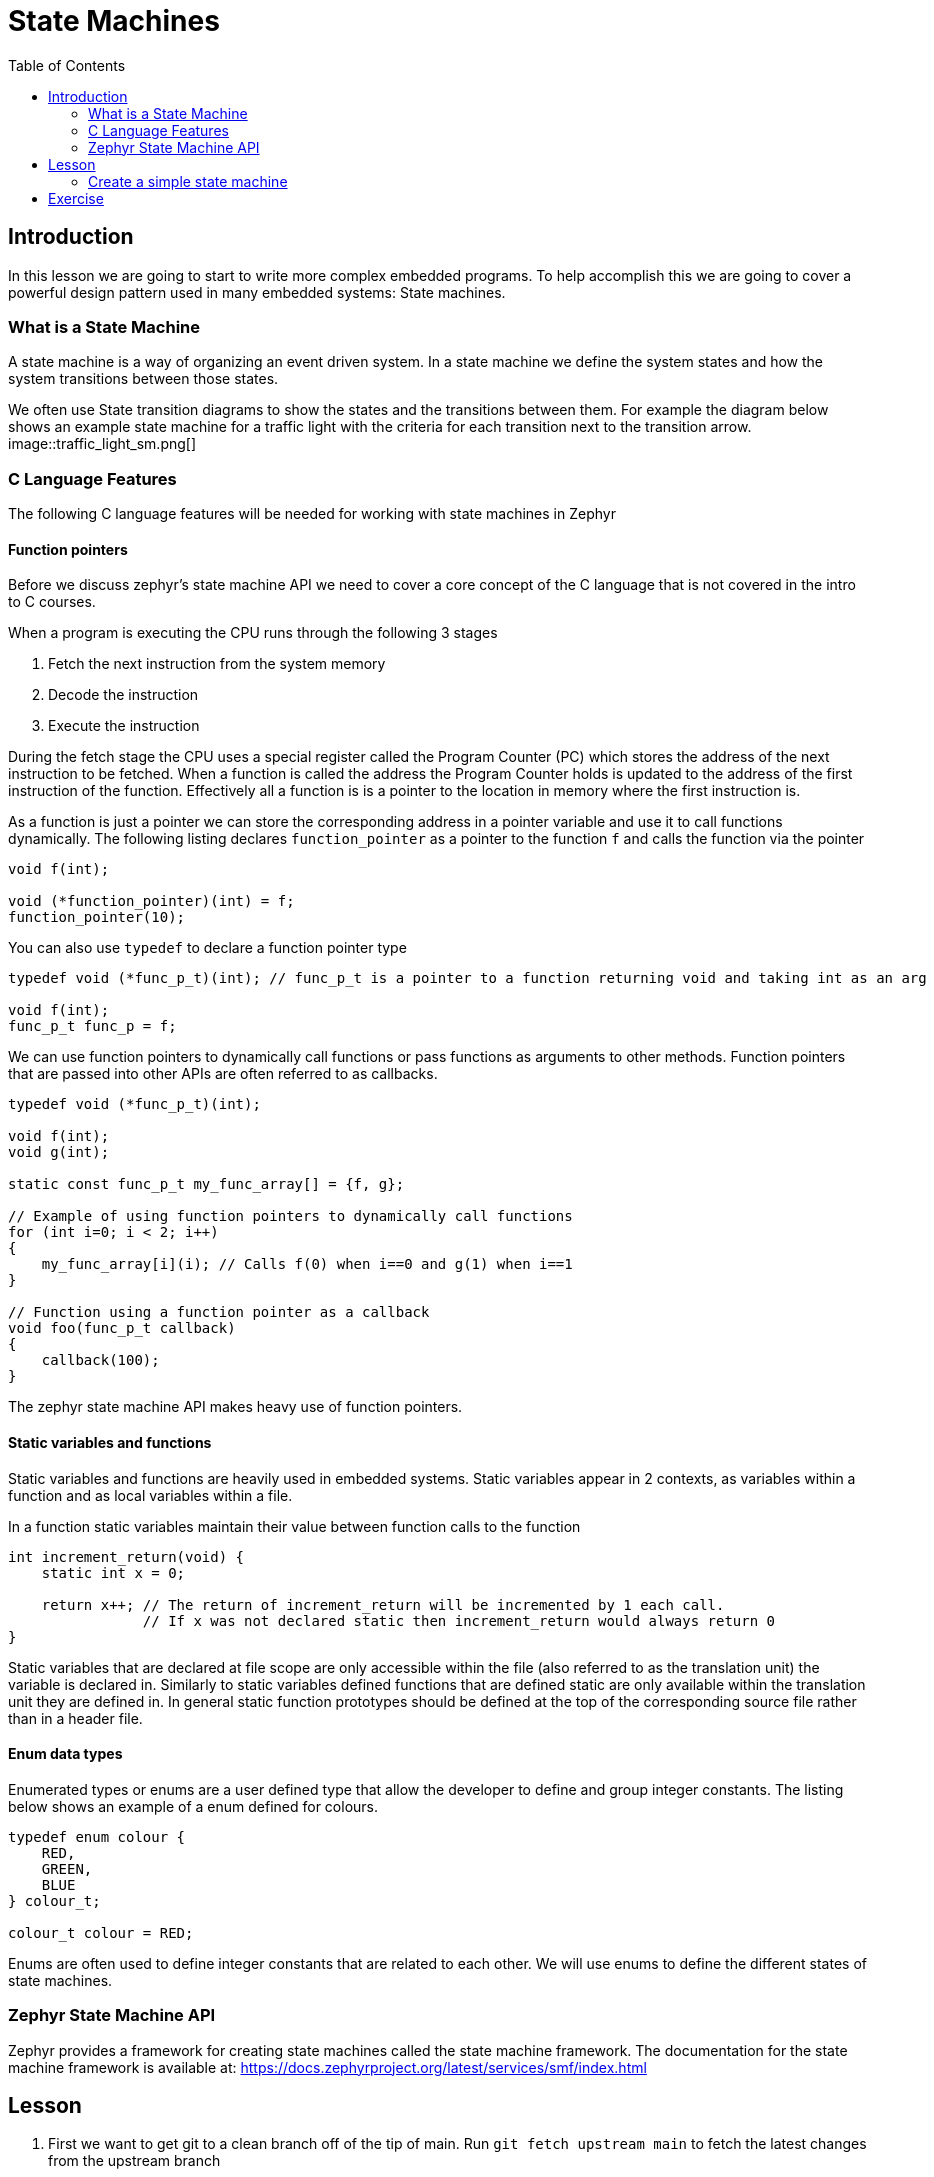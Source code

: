 = State Machines
:doctype: article
:imagesdir: imgs
:source-highlighter: highlight.js
:toc:

== Introduction

In this lesson we are going to start to write more complex embedded programs.
To help accomplish this we are going to cover a powerful design pattern used in many embedded systems: State machines.

=== What is a State Machine

A state machine is a way of organizing an event driven system.
In a state machine we define the system states and how the system transitions between those states.

We often use State transition diagrams to show the states and the transitions between them.
For example the diagram below shows an example state machine for a traffic light with the criteria for each transition next to the transition arrow.
image::traffic_light_sm.png[]

=== C Language Features

The following C language features will be needed for working with state machines in Zephyr

==== Function pointers

Before we discuss zephyr's state machine API we need to cover a core concept of the C language that is not covered in the intro to C courses.

When a program is executing the CPU runs through the following 3 stages

1. Fetch the next instruction from the system memory
2. Decode the instruction
3. Execute the instruction

During the fetch stage the CPU uses a special register called the Program Counter (PC) which stores the address of the next instruction to be fetched.
When a function is called the address the Program Counter holds is updated to the address of the first instruction of the function.
Effectively all a function is is a pointer to the location in memory where the first instruction is.

As a function is just a pointer we can store the corresponding address in a pointer variable and use it to call functions dynamically.
The following listing declares `function_pointer` as a pointer to the function `f` and calls the function via the pointer
[source,c]
----
void f(int);

void (*function_pointer)(int) = f;
function_pointer(10);
----

You can also use `typedef` to declare a function pointer type
[source,c]
----
typedef void (*func_p_t)(int); // func_p_t is a pointer to a function returning void and taking int as an arg

void f(int);
func_p_t func_p = f;
----

We can use function pointers to dynamically call functions or pass functions as arguments to other methods.
Function pointers that are passed into other APIs are often referred to as callbacks.
[source,c]
----
typedef void (*func_p_t)(int);

void f(int);
void g(int);

static const func_p_t my_func_array[] = {f, g};

// Example of using function pointers to dynamically call functions
for (int i=0; i < 2; i++)
{
    my_func_array[i](i); // Calls f(0) when i==0 and g(1) when i==1
}

// Function using a function pointer as a callback
void foo(func_p_t callback)
{
    callback(100);
}
----

The zephyr state machine API makes heavy use of function pointers.

==== Static variables and functions

Static variables and functions are heavily used in embedded systems.
Static variables appear in 2 contexts, as variables within a function and as local variables within a file.

In a function static variables maintain their value between function calls to the function
[source, c]
----
int increment_return(void) {
    static int x = 0;

    return x++; // The return of increment_return will be incremented by 1 each call.
                // If x was not declared static then increment_return would always return 0
}
----

Static variables that are declared at file scope are only accessible within the file (also referred to as the translation unit) the variable is declared in.
Similarly to static variables defined functions that are defined static are only available within the translation unit they are defined in.
In general static function prototypes should be defined at the top of the corresponding source file rather than in a header file.

==== Enum data types

Enumerated types or enums are a user defined type that allow the developer to define and group integer constants.
The listing below shows an example of a enum defined for colours.
[source, c]
----
typedef enum colour {
    RED,
    GREEN,
    BLUE
} colour_t;

colour_t colour = RED;
----

Enums are often used to define integer constants that are related to each other.
We will use enums to define the different states of state machines.

=== Zephyr State Machine API

Zephyr provides a framework for creating state machines called the state machine framework.
The documentation for the state machine framework is available at: https://docs.zephyrproject.org/latest/services/smf/index.html

== Lesson

. First we want to get git to a clean branch off of the tip of main.
Run `git fetch upstream main` to fetch the latest changes from the upstream branch
. Then run `git checkout main` to checkout your local copy of the main branch. If this step fails you likely have files from lesson 4 that are not commited. Commit those files to the lesson 4 branch before continuing
. Next run `git pull upstream main` to get your main branch synced with the upstream branch.
. At this point you can check you are in the correct spot either using a tool like the vs code Git Graph extension, gitk or by running the command `git log -1 --oneline` which will tell you that you are on the branch main and are also at the tip of upstream/main. Optionally at this point you can run `git push origin main` to syncronize the updates with your fork.
. At this point you can create a new branch for lesson 5 by running `git checkout -b lesson-5`

=== Create a simple state machine

To start with we are going to create a simple state machine that blinks an LED.

. The first step in creating a state machine is to define all the states and draw out the state diagram.
The state diagram is drawn below
+
image::led_sm.puml[]
This is a rather simple state machine with only 2 states, however as you start to work with more complicated machines this process becomes invaluable.
. Next we need to enable the state machine framework in kconfig. Similarly to when we enabled the GPIO in lesson 3 we need to enable the state machine framework by adding the `CONFIG_SMF` to the `prj.conf` file in `app`. The `prj.conf` should look like the below afterwards.
+
image::prj_edits.png[]
. To organize our code better we are going to split the state machine into a separate C and H file. In the app/src folder create the files `my_state_machine.c` and `my_state_machine.h`. Similarly to when we initially created the main.c file we need to add the new source file to the `app/CMakeLists.txt` file. After adding the new source file the `CMakeLists.txt` file should have the following
+
image::cmake_edits.png[]
NOTE: As we have modified the cmake source files you may need to do a clean build which you can either do by deleting the `build` folder or adding the `-p always` option when you run `west build`
. At this point you should stage your changes in git and commit
. Now we will create 2 function prototypes in the header file we made.
+
image::header_file.png[]
. Next we want to include the header file in the `main.c` file and call the init and run methods defined in the header.
+
image::main_c.png[]
At this point the rest of the source code will be written within the new my_state_machine.c file
. To start with in the my_state_machine.c file we will include the `zephyr/smf.h`, `LED.h`, and `my_state_machine.h` files and create the functions from the header which will be left blank for now.
+
image::initial_src.png[]
. At this point we need to create our states.
Zephyr uses two data structures to define the states.
The first is an enum with each of the states mapped to a value in the enum.
Each state should be given a unique name that is descriptive of what the state is doing.
+
The second structure is an array that defines the following functions for each state within the `smf_state` struct

* entry: The entry function is called whenever the corresponding state is entered.
* run: The corresponding states run function is called every time the state machine is updated.
* exit: The exit function is called whenever the corresponding state is exited.

+
Zephyr provides the `SMF_CREATE_STATE` macro to easily fill our the `smf_state struct`.
If there is no action to be preformed on entry or exit they can be defined as NULL.
The SMF_CREATE_STATE macro also takes two additional arguments for creating hierarchical state machines, but those are beyond the scope of this course and can be left as null.
For the LED blink state machine we are making the enum and states array are defined below.
In this case we will not need exit functions so they are left null.

+
image::states_created.png[]
. Zephyr uses a struct we define to keep track of the state of the state machine.
We can also use this struct to define and keep track of variables needed by the state machine.
For the LED state machine we will add a counter to this struct to keep track of when we need to change states.
+
image::state_object_creation.png[]
. At this point we have enough that we can fill out the init and run function we made earlier but left empty.
In the init function we will use the zephyr `smf_set_initial` to set the initial state of the state machine and in the run function we will use the zephyr `smf_run_state` to call the run function of the current state.
For the LED state machine these functions are defined below
+
image::init_and_run_definition.png[]
. Finally we can define the rest of the functions for our states.
In the state entry functions we will set the LED either on or off corresponding to the on and off state respectively.
In the state run function we will update the counter defined in the state machine structure and if the counter is above 500 change to the next state.
To change states we will use the zephyr `smf_set_state` function.
The run function must return the `smf_state_result` enum which for non hierarchical state machines should always return `SMF_EVENT_HANDLED`.
The complete definitions for our state machine are given below
+
image::state_function_definitions.png[]
At this point you should be able to build and flash the board and see the LED blink at about 1 Hz.
If you haven't already done so commit your changes to the lesson 5 branch


== Exercise

Complete the following exercises. Make sure to use git to track your changes.

. Modify the state machine we created to use an exit function for each state rather than an entry function.
. Create a state machine for the following state diagram
+
image::exercise_sm.png[]
For each state also print upon entering and exiting the state to the console
* Rewrite the password lock exercise from lesson 4 using a state machine.
